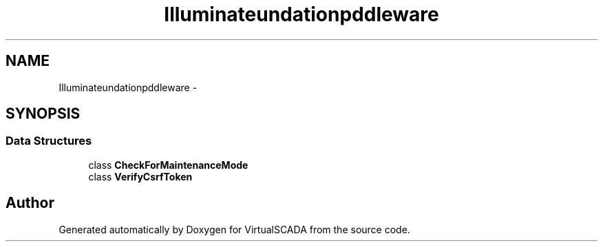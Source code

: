 .TH "Illuminate\Foundation\Http\Middleware" 3 "Tue Apr 14 2015" "Version 1.0" "VirtualSCADA" \" -*- nroff -*-
.ad l
.nh
.SH NAME
Illuminate\Foundation\Http\Middleware \- 
.SH SYNOPSIS
.br
.PP
.SS "Data Structures"

.in +1c
.ti -1c
.RI "class \fBCheckForMaintenanceMode\fP"
.br
.ti -1c
.RI "class \fBVerifyCsrfToken\fP"
.br
.in -1c
.SH "Author"
.PP 
Generated automatically by Doxygen for VirtualSCADA from the source code\&.
